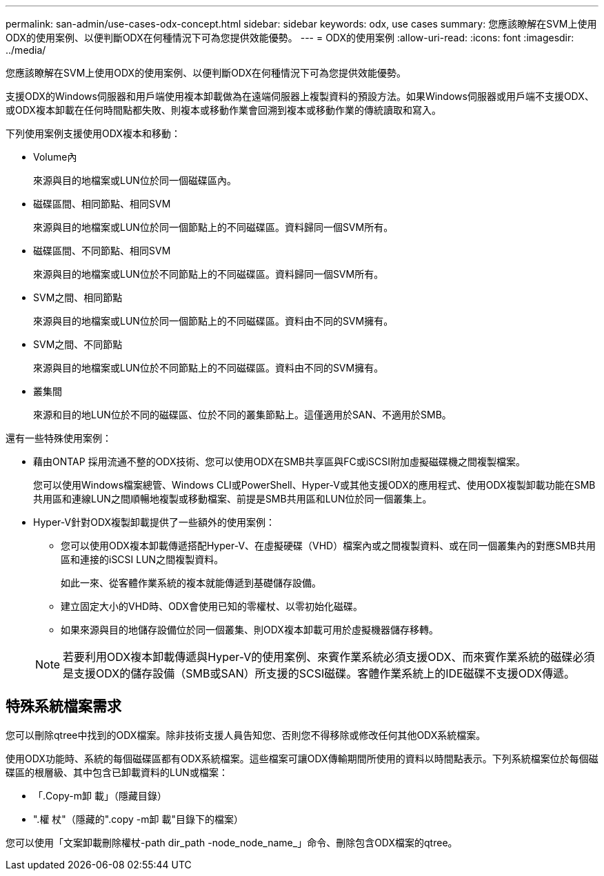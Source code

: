 ---
permalink: san-admin/use-cases-odx-concept.html 
sidebar: sidebar 
keywords: odx, use cases 
summary: 您應該瞭解在SVM上使用ODX的使用案例、以便判斷ODX在何種情況下可為您提供效能優勢。 
---
= ODX的使用案例
:allow-uri-read: 
:icons: font
:imagesdir: ../media/


[role="lead"]
您應該瞭解在SVM上使用ODX的使用案例、以便判斷ODX在何種情況下可為您提供效能優勢。

支援ODX的Windows伺服器和用戶端使用複本卸載做為在遠端伺服器上複製資料的預設方法。如果Windows伺服器或用戶端不支援ODX、或ODX複本卸載在任何時間點都失敗、則複本或移動作業會回溯到複本或移動作業的傳統讀取和寫入。

下列使用案例支援使用ODX複本和移動：

* Volume內
+
來源與目的地檔案或LUN位於同一個磁碟區內。

* 磁碟區間、相同節點、相同SVM
+
來源與目的地檔案或LUN位於同一個節點上的不同磁碟區。資料歸同一個SVM所有。

* 磁碟區間、不同節點、相同SVM
+
來源與目的地檔案或LUN位於不同節點上的不同磁碟區。資料歸同一個SVM所有。

* SVM之間、相同節點
+
來源與目的地檔案或LUN位於同一個節點上的不同磁碟區。資料由不同的SVM擁有。

* SVM之間、不同節點
+
來源與目的地檔案或LUN位於不同節點上的不同磁碟區。資料由不同的SVM擁有。

* 叢集間
+
來源和目的地LUN位於不同的磁碟區、位於不同的叢集節點上。這僅適用於SAN、不適用於SMB。



還有一些特殊使用案例：

* 藉由ONTAP 採用流通不整的ODX技術、您可以使用ODX在SMB共享區與FC或iSCSI附加虛擬磁碟機之間複製檔案。
+
您可以使用Windows檔案總管、Windows CLI或PowerShell、Hyper-V或其他支援ODX的應用程式、使用ODX複製卸載功能在SMB共用區和連線LUN之間順暢地複製或移動檔案、前提是SMB共用區和LUN位於同一個叢集上。

* Hyper-V針對ODX複製卸載提供了一些額外的使用案例：
+
** 您可以使用ODX複本卸載傳遞搭配Hyper-V、在虛擬硬碟（VHD）檔案內或之間複製資料、或在同一個叢集內的對應SMB共用區和連接的iSCSI LUN之間複製資料。
+
如此一來、從客體作業系統的複本就能傳遞到基礎儲存設備。

** 建立固定大小的VHD時、ODX會使用已知的零權杖、以零初始化磁碟。
** 如果來源與目的地儲存設備位於同一個叢集、則ODX複本卸載可用於虛擬機器儲存移轉。


+
[NOTE]
====
若要利用ODX複本卸載傳遞與Hyper-V的使用案例、來賓作業系統必須支援ODX、而來賓作業系統的磁碟必須是支援ODX的儲存設備（SMB或SAN）所支援的SCSI磁碟。客體作業系統上的IDE磁碟不支援ODX傳遞。

====




== 特殊系統檔案需求

您可以刪除qtree中找到的ODX檔案。除非技術支援人員告知您、否則您不得移除或修改任何其他ODX系統檔案。

使用ODX功能時、系統的每個磁碟區都有ODX系統檔案。這些檔案可讓ODX傳輸期間所使用的資料以時間點表示。下列系統檔案位於每個磁碟區的根層級、其中包含已卸載資料的LUN或檔案：

* 「.Copy-m卸 載」（隱藏目錄）
* ".權 杖"（隱藏的".copy -m卸 載"目錄下的檔案）


您可以使用「文案卸載刪除權杖-path dir_path -node_node_name_」命令、刪除包含ODX檔案的qtree。
